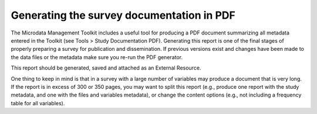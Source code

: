 ================
Generating the survey documentation in PDF
================

The Microdata Management Toolkit includes a useful tool for producing a PDF document summarizing all metadata entered in the Toolkit (see Tools > Study Documentation PDF). Generating this report is one of the final stages of properly preparing a survey for publication and dissemination. If previous versions exist and changes have been made to the data files or the metadata make sure you re-run the PDF generator. 

This report should be generated, saved and attached as an External Resource.

.. image:: images/pdf_gen.png

One thing to keep in mind is that in a survey with a large number of variables may produce a document that is very long. If the report is in excess of 300 or 350 pages, you may want to split this report (e.g., produce one report with the study metadata, and one with the files and variables metadata), or change the content options (e.g., not including a frequency table for all variables). 

